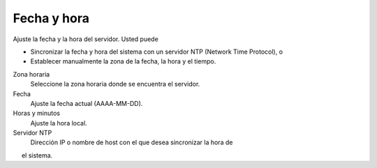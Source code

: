 ============= 
Fecha y hora 
============= 

Ajuste la fecha y la hora del servidor. Usted puede 

* Sincronizar la fecha y hora del sistema con un servidor NTP (Network Time Protocol), o 
* Establecer manualmente la zona de la fecha, la hora y el tiempo. 

Zona horaria
    Seleccione la zona horaria donde se encuentra el servidor.

Fecha
    Ajuste la fecha actual (AAAA-MM-DD).

Horas y minutos
    Ajuste la hora local.

Servidor NTP
    Dirección IP o nombre de host con el que desea sincronizar la hora de
     el sistema.
